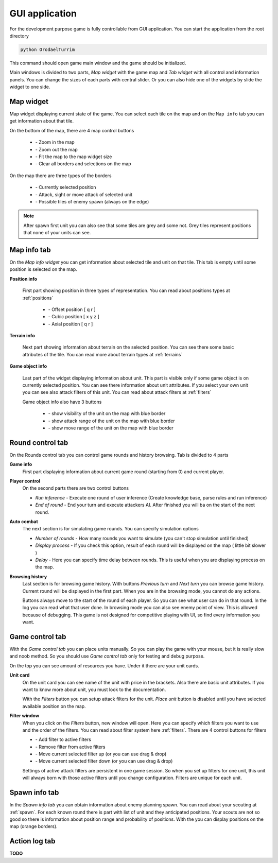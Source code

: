 GUI application
==================

.. |zoom_in| image:: _static/icons/zoom_in.png
    :width: 15pt
    :align: middle

.. |zoom_out| image:: _static/icons/zoom_out.png
    :width: 15pt
    :align: middle

.. |zoom_reset| image:: _static/icons/zoom_reset.png
    :width: 15pt
    :align: middle

.. |eye_cross| image:: _static/icons/eye_cross.png
    :width: 15pt
    :align: middle


.. |select_red| image:: _static/ui/select_red.png
    :width: 100pt
    :align: middle

.. |select_blue| image:: _static/ui/select_blue.png
    :width: 100pt
    :align: middle

.. |select_orange| image:: _static/ui/select_orange.png
    :width: 100pt
    :align: middle

.. |position_offset| image:: _static/icons/offset.png
    :width: 20pt
    :align: middle

.. |position_cubic| image:: _static/icons/cube.png
    :width: 20pt
    :align: middle

.. |position_axial| image:: _static/icons/axis.png
    :width: 20pt
    :align: middle

.. |info_tile| image:: _static/ui/info_tile.png
    :width: 300pt
    :align: middle

.. |info_character| image:: _static/ui/info_character.png
    :width: 300pt
    :align: middle

.. |show_visibility| image:: _static/icons/eye.png
    :width: 20pt
    :align: middle

.. |show_attack_range| image:: _static/icons/sword.png
    :width: 20pt
    :align: middle

.. |show_move_range| image:: _static/icons/foot.png
    :width: 20pt
    :align: middle

.. |filter_add| image:: _static/icons/plus.png
    :width: 15pt
    :align: middle

.. |filter_remove| image:: _static/icons/minus.png
    :width: 15pt
    :align: middle

.. |filter_up| image:: _static/icons/up.png
    :width: 15pt
    :align: middle

.. |filter_down| image:: _static/icons/down.png
    :width: 15pt
    :align: middle


For the development purpose game is fully controllable from GUI application. You can start the application
from the root directory

.. code-block:: python

    python OrodaelTurrim


This command should open game main window and the game should be initialized.

.. image:: _static/ui/main_ui.PNG

Main windows is divided to two parts, `Map widget` with the game map and `Tab widget` with all control and
information panels. You can change the sizes of each parts with central slider. Or you can also hide one of the widgets
by slide the widget to one side.


Map widget
-----------

Map widget displaying current state of the game. You can select each tile on the map and on the ``Map info`` tab you
can get information about that tile.

On the bottom of the map, there are 4 map control buttons

  * |zoom_in| - Zoom in the map
  * |zoom_out| - Zoom out the map
  * |zoom_reset| - Fit the map to the map widget size
  * |eye_cross| - Clear all borders and selections on the map

On the map there are three types of the borders

  * |select_red| - Currently selected position
  * |select_blue| - Attack, sight or move attack of selected unit
  * |select_orange| - Possible tiles of enemy spawn (always on the edge)


.. note::

   After spawn first unit you can also see that some tiles are grey and some not. Grey tiles represent positions
   that none of your units can see.


Map info tab
-----------------

On the `Map info widget` you can get information about selected tile and unit on that tile. This tab is empty until some
position is selected on the map.

**Position info**

 First part showing position in three types of representation. You can read about positions types at :ref:`positions`

  * |position_offset| - Offset position [ q r ]
  * |position_cubic| - Cubic position [ x y z ]
  * |position_axial| - Axial position [ q r ]

**Terrain info**

 Next part showing information about terrain on the selected position. You can see there some basic attributes
 of the tile. You can read more about terrain types at :ref:`terrains`

 |info_tile|

**Game object info**

 Last part of the widget displaying information about unit. This part is visible only if some game object
 is on currently selected position. You can see there information about unit attributes. If you select your own unit
 you can see also attack filters of this unit. You can read about attack filters at :ref:`filters`

 Game object info also have 3 buttons

  * |show_visibility| - show visibility of the unit on the map with blue border
  * |show_attack_range| - show attack range of the unit on the map with blue border
  * |show_move_range| - show move range of the unit on the map with blue border

 |info_character|


Round control tab
------------------------

On the Rounds control tab you can control game rounds and history browsing. Tab is divided to 4 parts

**Game info**
 First part displaying information about current game round (starting from 0) and current player.


**Player control**
 On the second parts there are two control buttons

 * `Run inference` - Execute one round of user inference (Create knowledge base, parse rules and run inference)
 * `End of round` - End your turn and execute attackers AI. After finished you will ba on the start of the next round.

**Auto combat**
 The next section is for simulating game rounds. You can specify simulation options

 * `Number of rounds` - How many rounds you want to simulate (you can't stop simulation until finished)
 * `Display process` - If you check this option, result of each round will be displayed on the map ( little bit slower )
 * `Delay` - Here you can specify time delay between rounds. This is useful when you are displaying process on the map.


**Browsing history**
 Last section is for browsing game history. With buttons `Previous turn` and `Next turn` you can browse game history.
 Current round will be displayed in the first part. When you are in the browsing mode, you cannot do any actions.

 Buttons always move to the start of the round of each player. So you can see what user can do in that round. In
 the log you can read what that user done. In browsing mode you can also see enemy point of view. This is allowed
 because of debugging. This game is not designed for competitive playing with UI, so find every information you want.

Game control tab
--------------------

With the `Game control tab` you can place units manually. So you can play the game with your mouse, but it is really
slow and noob method. So you should use `Game control tab` only for testing and debug purpose.

On the top you can see amount of resources you have. Under it there are your unit cards.

**Unit card**
 On the unit card you can see name of the unit with price in the brackets. Also there are basic unit attributes. If you
 want to know more about unit, you must look to the documentation.

 With the `Filters` button you can setup attack filters for the unit. `Place unit` button is disabled until you have
 selected available position on the map.

**Filter window**
 When you click on the `Filters` button, new window will open. Here you can specify which filters you want to use and
 the order of the filters. You can read about filter system here :ref:`filters`. There are 4 control buttons for filters

 * |filter_add| - Add filter to active filters
 * |filter_remove| - Remove filter from active filters
 * |filter_up| - Move current selected filter up (or you can use drag & drop)
 * |filter_down| - Move current selected filter down (or you can use drag & drop)

 Settings of active attack filters are persistent in one game session. So when you set up filters for one unit, this
 unit will always born with those active filters until you change configuration. Filters are unique for each unit.


Spawn info tab
-------------------

In the `Spawn info tab` you can obtain information about enemy planning spawn. You can read about your scouting at
:ref:`spawn`. For each known round there is part with list of unit and they anticipated positions. Your scouts are not
so good so there is information about position range and probability of positions. With the |show_visibility| you can
display positions on the map (orange borders).

Action log tab
-------------------

**TODO**